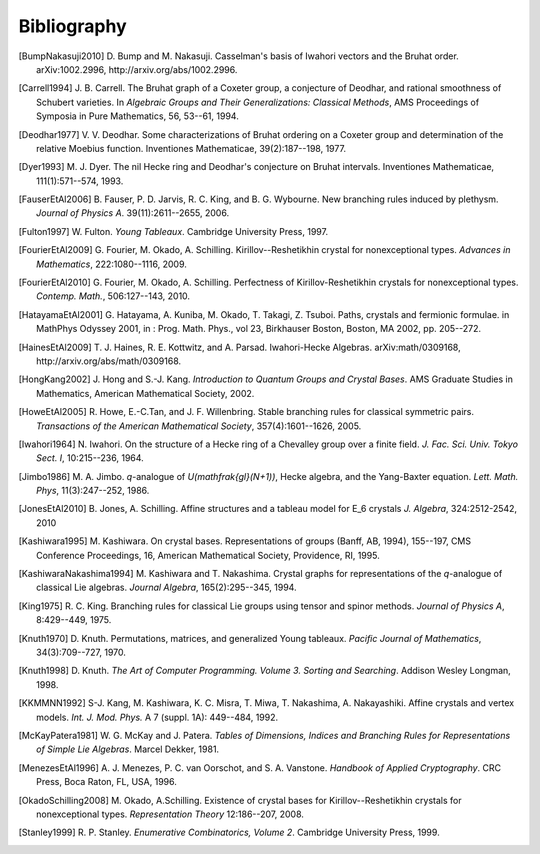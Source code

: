 ============
Bibliography
============

.. [BumpNakasuji2010] D. Bump and M. Nakasuji. Casselman's basis of
   Iwahori vectors and the Bruhat order. arXiv:1002.2996,
   http://arxiv.org/abs/1002.2996.

.. [Carrell1994] J. B. Carrell. The Bruhat graph of a Coxeter group, a
   conjecture of Deodhar, and rational smoothness of Schubert varieties. In
   *Algebraic Groups and Their Generalizations: Classical Methods*,
   AMS Proceedings of Symposia in Pure Mathematics, 56, 53--61, 1994.

.. [Deodhar1977] V. V. Deodhar. Some characterizations of Bruhat
   ordering on a Coxeter group and determination of the relative
   Moebius function. Inventiones Mathematicae, 39(2):187--198, 1977.

.. [Dyer1993] M. J. Dyer. The nil Hecke ring and Deodhar's conjecture
   on Bruhat intervals. Inventiones Mathematicae, 111(1):571--574, 1993.

.. [FauserEtAl2006] B. Fauser, P. D. Jarvis, R. C. King, and
   B. G. Wybourne. New branching rules induced by plethysm. *Journal of
   Physics A*. 39(11):2611--2655, 2006.

.. [Fulton1997] W. Fulton. *Young Tableaux*. Cambridge University
   Press, 1997.

.. [FourierEtAl2009] G. Fourier, M. Okado, A. Schilling.
   Kirillov--Reshetikhin crystal for nonexceptional types.
   *Advances in Mathematics*, 222:1080--1116, 2009.

.. [FourierEtAl2010] G. Fourier, M. Okado, A. Schilling.
   Perfectness of Kirillov-Reshetikhin crystals for nonexceptional types.
   *Contemp. Math.*, 506:127--143, 2010.

.. [HatayamaEtAl2001] G. Hatayama, A. Kuniba, M. Okado, T. Takagi, Z. Tsuboi.
   Paths, crystals and fermionic formulae.
   in MathPhys Odyssey 2001, in : Prog. Math. Phys., vol 23, Birkhauser Boston, Boston, MA 2002,
   pp. 205--272.

.. [HainesEtAl2009] T. J. Haines, R. E. Kottwitz, and
   A. Parsad. Iwahori-Hecke Algebras. arXiv:math/0309168,
   http://arxiv.org/abs/math/0309168.

.. [HongKang2002] J. Hong and S.-J. Kang. *Introduction to Quantum
   Groups and Crystal Bases*. AMS Graduate Studies in Mathematics,
   American Mathematical Society, 2002.

.. [HoweEtAl2005] R. Howe, E.-C.Tan, and J. F. Willenbring. Stable
   branching rules for classical symmetric pairs. *Transactions of the
   American Mathematical Society*, 357(4):1601--1626, 2005.

.. [Iwahori1964] N. Iwahori. On the structure of a Hecke ring of a
   Chevalley group over a finite field. *J. Fac. Sci. Univ. Tokyo
   Sect. I*, 10:215--236, 1964.

.. [Jimbo1986] M. A. Jimbo. `q`-analogue of `U(\mathfrak{gl}(N+1))`,
   Hecke algebra, and the Yang-Baxter equation. 
   *Lett. Math. Phys*, 11(3):247--252, 1986.

.. [JonesEtAl2010] B. Jones, A. Schilling.
   Affine structures and a tableau model for E_6 crystals
   *J. Algebra*, 324:2512-2542, 2010

.. [Kashiwara1995] M. Kashiwara. On crystal bases. Representations of
   groups (Banff, AB, 1994), 155--197, CMS Conference Proceedings, 16,
   American Mathematical Society, Providence, RI, 1995.

.. [KashiwaraNakashima1994] M. Kashiwara and T. Nakashima. Crystal
   graphs for representations of the `q`-analogue of classical Lie
   algebras. *Journal Algebra*, 165(2):295--345, 1994.

.. [King1975] R. C. King. Branching rules for classical Lie groups
   using tensor and spinor methods. *Journal of Physics A*,
   8:429--449, 1975.

.. [Knuth1970] D. Knuth. Permutations, matrices, and generalized Young
   tableaux. *Pacific Journal of Mathematics*, 34(3):709--727, 1970.

.. [Knuth1998] D. Knuth. *The Art of Computer
   Programming. Volume 3. Sorting and Searching*. Addison Wesley
   Longman, 1998.

.. [KKMMNN1992] S-J. Kang, M. Kashiwara, K. C. Misra, T. Miwa, 
   T. Nakashima, A. Nakayashiki.
   Affine crystals and vertex models.
   *Int. J. Mod. Phys.* A 7 (suppl. 1A): 449--484, 1992.

.. [McKayPatera1981] W. G. McKay and J. Patera. *Tables of Dimensions,
   Indices and Branching Rules for Representations of Simple Lie
   Algebras*. Marcel Dekker, 1981.

.. [MenezesEtAl1996] A. J. Menezes, P. C. van Oorschot, and
   S. A. Vanstone. *Handbook of Applied Cryptography*. CRC Press, Boca
   Raton, FL, USA, 1996.

.. [OkadoSchilling2008] M. Okado, A.Schilling. Existence of crystal bases for
   Kirillov--Reshetikhin crystals for nonexceptional types.
   *Representation Theory* 12:186--207, 2008.

.. [Stanley1999] R. P. Stanley. *Enumerative Combinatorics, Volume
   2*. Cambridge University Press, 1999.

